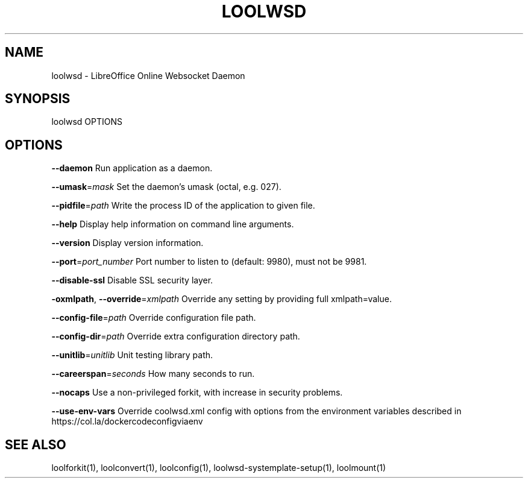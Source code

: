 .TH LOOLWSD "1" "May 2018" "loolwsd " "User Commands"
.SH NAME
loolwsd \- LibreOffice Online Websocket Daemon
.SH SYNOPSIS
loolwsd OPTIONS
.SH OPTIONS
\fB\-\-daemon\fR                       Run application as a daemon.
.PP
\fB\-\-umask\fR=\fImask\fR                   Set the daemon's umask (octal, e.g. 027).
.PP
\fB\-\-pidfile\fR=\fIpath\fR                 Write the process ID of the application to given file.
.PP
\fB\-\-help\fR                         Display help information on command line arguments.
.PP
\fB\-\-version\fR                      Display version information.
.PP
\fB\-\-port\fR=\fIport_number\fR             Port number to listen to (default: 9980), must not be 9981.
.PP
\fB\-\-disable\-ssl\fR                  Disable SSL security layer.
.PP
\fB\-oxmlpath\fR, \fB\-\-override\fR=\fIxmlpath\fR  Override any setting by providing full xmlpath=value.
.PP
\fB\-\-config\-file\fR=\fIpath\fR             Override configuration file path.
.PP
\fB\-\-config\-dir\fR=\fIpath\fR              Override extra configuration directory path.
.PP
\fB\-\-unitlib\fR=\fIunitlib\fR              Unit testing library path.
.PP
\fB\-\-careerspan\fR=\fIseconds\fR           How many seconds to run.
.PP
\fB\-\-nocaps\fR                       Use a non\-privileged forkit, with increase in security problems.
.PP
\fB\-\-use\-env\-vars\fR                Override coolwsd.xml config with options from the environment variables described in https://col.la/dockercodeconfigviaenv
.PP
.SH "SEE ALSO"
loolforkit(1), loolconvert(1), loolconfig(1), loolwsd-systemplate-setup(1), loolmount(1)

